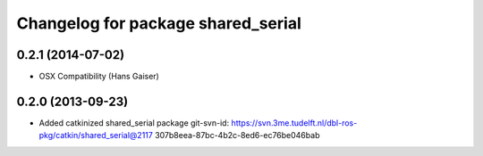^^^^^^^^^^^^^^^^^^^^^^^^^^^^^^^^^^^
Changelog for package shared_serial
^^^^^^^^^^^^^^^^^^^^^^^^^^^^^^^^^^^

0.2.1 (2014-07-02)
------------------
* OSX Compatibility (Hans Gaiser)

0.2.0 (2013-09-23)
------------------
* Added catkinized shared_serial package
  git-svn-id: https://svn.3me.tudelft.nl/dbl-ros-pkg/catkin/shared_serial@2117 307b8eea-87bc-4b2c-8ed6-ec76be046bab
